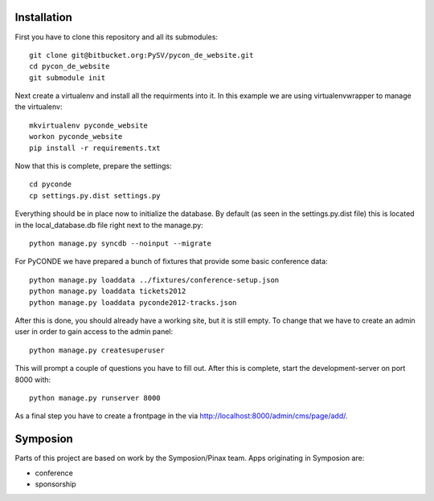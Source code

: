 

Installation
------------

First you have to clone this repository and all its submodules::

    git clone git@bitbucket.org:PySV/pycon_de_website.git
    cd pycon_de_website
    git submodule init

Next create a virtualenv and install all the requirments into it. In this
example we are using virtualenvwrapper to manage the virtualenv::
    
    mkvirtualenv pyconde_website
    workon pyconde_website
    pip install -r requirements.txt

Now that this is complete, prepare the settings::

    cd pyconde
    cp settings.py.dist settings.py

Everything should be in place now to initialize the database. By default
(as seen in the settings.py.dist file) this is located in the local_database.db
file right next to the manage.py::

    python manage.py syncdb --noinput --migrate

For PyCONDE we have prepared a bunch of fixtures that provide some basic
conference data::
    
    python manage.py loaddata ../fixtures/conference-setup.json
    python manage.py loaddata tickets2012
    python manage.py loaddata pyconde2012-tracks.json

After this is done, you should already have a working site, but it is still
empty. To change that we have to create an admin user in order to gain access
to the admin panel::
    
    python manage.py createsuperuser

This will prompt a couple of questions you have to fill out. After this is
complete, start the development-server on port 8000 with::
    
    python manage.py runserver 8000

As a final step you have to create a frontpage in the via
http://localhost:8000/admin/cms/page/add/.

Symposion
---------

Parts of this project are based on work by the Symposion/Pinax team. Apps
originating in Symposion are:

* conference
* sponsorship

